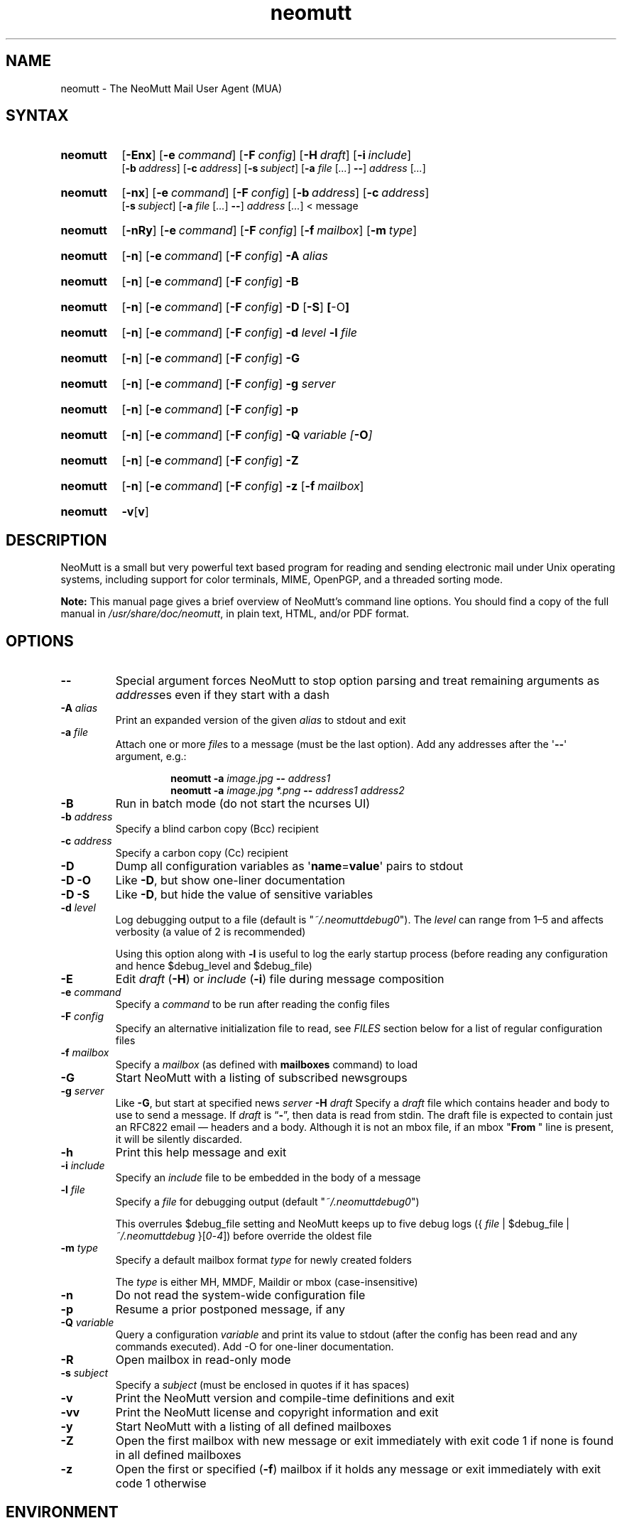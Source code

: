 '\" t
.\" -*- nroff -*-
.\"
.\"
.\"     Copyright (C) 1996-2020 Michael R. Elkins <me@cs.hmc.edu>
.\"
.\"     This program is free software; you can redistribute it and/or modify
.\"     it under the terms of the GNU General Public License as published by
.\"     the Free Software Foundation; either version 2 of the License, or
.\"     (at your option) any later version.
.\"
.\"     This program is distributed in the hope that it will be useful,
.\"     but WITHOUT ANY WARRANTY; without even the implied warranty of
.\"     MERCHANTABILITY or FITNESS FOR A PARTICULAR PURPOSE.  See the
.\"     GNU General Public License for more details.
.\"
.\"     You should have received a copy of the GNU General Public License
.\"     along with this program; if not, write to the Free Software
.\"     Foundation, Inc., 51 Franklin Street, Fifth Floor, Boston, MA  02110-1301, USA.
.\"
.TH neomutt 1 "2021-02-05" Unix "User Manuals"
.\" --------------------------------------------------------------------
.SH NAME
.\" --------------------------------------------------------------------
neomutt \- The NeoMutt Mail User Agent (MUA)
.
.\" --------------------------------------------------------------------
.SH SYNTAX
.\" --------------------------------------------------------------------
.SY neomutt
.OP \-Enx
.OP \-e command
.OP \-F config
.OP \-H draft
.OP \-i include
.br
.OP \-b address
.OP \-c address
.OP \-s subject
.RB [ \-a
.IR file " [" .\|.\|.\& ]
.BR \-\- ]
.IR address " [" .\|.\|.\& ]
.YS
.
.SY neomutt
.OP \-nx
.OP \-e command
.OP \-F config
.OP \-b address
.OP \-c address
.br
.OP \-s subject
.RB [ \-a
.IR file " [" .\|.\|.\& ]
.BR \-\- ]
.IR address " [" .\|.\|.\& "] < message"
.YS
.
.SY neomutt
.OP \-nRy
.OP \-e command
.OP \-F config
.OP \-f mailbox
.OP \-m type
.YS
.
.SY neomutt
.OP \-n
.OP \-e command
.OP \-F config
.BI \-A " alias"
.YS
.
.SY neomutt
.OP \-n
.OP \-e command
.OP \-F config
.BR \-B
.YS
.
.SY neomutt
.OP \-n
.OP \-e command
.OP \-F config
.BR \-D " [" \-S ] " [" \-O ]
.YS
.
.SY neomutt
.OP \-n
.OP \-e command
.OP \-F config
.BI \-d " level"
.BI \-l " file"
.YS
.
.SY neomutt
.OP \-n
.OP \-e command
.OP \-F config
.BI \-G
.YS
.
.SY neomutt
.OP \-n
.OP \-e command
.OP \-F config
.BI \-g " server"
.YS
.
.SY neomutt
.OP \-n
.OP \-e command
.OP \-F config
.BI \-p
.YS
.
.SY neomutt
.OP \-n
.OP \-e command
.OP \-F config
.BI \-Q " variable [" \-O ]
.YS
.
.SY neomutt
.OP \-n
.OP \-e command
.OP \-F config
.BI \-Z
.YS
.
.SY neomutt
.OP \-n
.OP \-e command
.OP \-F config
.BI \-z
.OP \-f mailbox
.YS
.
.SY neomutt
.BR \-v [ v ]
.YS
.
.\" --------------------------------------------------------------------
.SH DESCRIPTION
.\" --------------------------------------------------------------------
.PP
NeoMutt is a small but very powerful text based program for reading and sending
electronic mail under Unix operating systems, including support for color
terminals, MIME, OpenPGP, and a threaded sorting mode.
.
.PP
.B Note:
This manual page gives a brief overview of NeoMutt's command line options. You
should find a copy of the full manual in \fI/usr/share/doc/neomutt\fP, in plain text,
HTML, and/or PDF format.
.
.\" --------------------------------------------------------------------
.SH OPTIONS
.\" --------------------------------------------------------------------
.TP
.BI \-\-
Special argument forces NeoMutt to stop option parsing and treat remaining
arguments as \fIaddress\fPes even if they start with a dash
.
.TP
.BI \-A " alias"
Print an expanded version of the given \fIalias\fP to stdout and exit
.
.TP
.BI \-a " file"
Attach one or more \fIfile\fPs to a message (must be the last option). Add any
addresses after the \(aq\fB\-\-\fP\(aq argument, e.g.:
.RS
.IP
.EX
.BI "neomutt \-a " "image.jpg " "\-\- " "address1 "
.BI "neomutt \-a " "image.jpg *.png " "\-\- " "address1 address2 "
.EE
.RE
.IP
.
.TP
.BI \-B
Run in batch mode (do not start the ncurses UI)
.
.TP
.BI \-b " address"
Specify a blind carbon copy (Bcc) recipient
.
.TP
.BI \-c " address"
Specify a carbon copy (Cc) recipient
.
.TP
.BI \-D
Dump all configuration variables as
.RB \(aq name = value \(aq
pairs to stdout
.
.TP
.BI \-D\ \-O
Like \fB\-D\fP, but show one-liner documentation
.
.TP
.BI \-D\ \-S
Like \fB\-D\fP, but hide the value of sensitive variables
.
.TP
.BI \-d " level"
Log debugging output to a file (default is \(dq\fI~/.neomuttdebug0\fP\(dq).
The \fIlevel\fP can range from 1\(en5 and affects verbosity (a value of 2 is
recommended)
.IP
Using this option along with \fB\-l\fP is useful to log the early startup
process (before reading any configuration and hence $debug_level and
$debug_file)
.
.TP
.BI \-E
Edit \fIdraft\fP (\fB\-H\fP) or \fIinclude\fP (\fB\-i\fP) file during message
composition
.
.TP
.BI \-e " command"
Specify a \fIcommand\fP to be run after reading the config files
.
.TP
.BI \-F " config"
Specify an alternative initialization file to read, see \fIFILES\fP section
below for a list of regular configuration files
.
.TP
.BI \-f " mailbox"
Specify a \fImailbox\fP (as defined with \fBmailboxes\fP command) to load
.
.TP
.BI \-G
Start NeoMutt with a listing of subscribed newsgroups
.
.TP
.BI \-g " server"
Like \fB\-G\fP, but start at specified news \fIserver\fP
.
.BI \-H " draft"
Specify a \fIdraft\fP file which contains header and body to use to send a
message.
If \fIdraft\fP is \*(lq\fB\-\fP\*(rq, then data is read from stdin.
The draft file is expected to contain just an RFC822 email \(em headers and a body.
Although it is not an mbox file, if an mbox "\fBFrom\~\fP" line is present,
it will be silently discarded.
.
.TP
.BI \-h
Print this help message and exit
.
.TP
.BI \-i " include"
Specify an \fIinclude\fP file to be embedded in the body of a message
.
.TP
.BI \-l " file"
Specify a \fIfile\fP for debugging output (default
\(dq\fI~/.neomuttdebug0\fP\(dq)
.IP
This overrules $debug_file setting and NeoMutt keeps up to five debug logs
.RI "({ " file " | $debug_file | " ~/.neomuttdebug " }[" 0 - 4 ])
before override the oldest file
.
.TP
.BI \-m " type"
Specify a default mailbox format \fItype\fP for newly created folders
.IP
The \fItype\fP is either MH, MMDF, Maildir or mbox (case-insensitive)
.
.TP
.BI \-n
Do not read the system-wide configuration file
.
.TP
.BI \-p
Resume a prior postponed message, if any
.
.TP
.BI \-Q " variable"
Query a configuration \fIvariable\fP and print its value to stdout (after the
config has been read and any commands executed).
Add -O for one-liner documentation.
.
.TP
.BI \-R
Open mailbox in read-only mode
.
.TP
.BI \-s " subject"
Specify a \fIsubject\fP (must be enclosed in quotes if it has spaces)
.
.TP
.BI \-v
Print the NeoMutt version and compile-time definitions and exit
.
.TP
.BI \-vv
Print the NeoMutt license and copyright information and exit
.
.TP
.BI \-y
Start NeoMutt with a listing of all defined mailboxes
.
.TP
.BI \-Z
Open the first mailbox with new message or exit immediately with exit code 1 if
none is found in all defined mailboxes
.
.TP
.BI \-z
Open the first or specified (\fB\-f\fP) mailbox if it holds any message or exit
immediately with exit code 1 otherwise
.
.\" --------------------------------------------------------------------
.SH ENVIRONMENT
.\" --------------------------------------------------------------------
.TP
.SM
.B EDITOR
Specifies the editor to use if \fIVISUAL\fP is unset. Defaults to the \fBVi\fP
editor if unset.
.
.TP
.SM
.B EGDSOCKET
For OpenSSL since version 0.9.5, files, mentioned at \fIRANDFILE\fP below, can
be Entropy Gathering Daemon (EGD) sockets. Also, and if exists,
\fI~/.entropy\fP and \fI/tmp/entropy\fP will be used to initialize SSL library
functions. Specified sockets must be owned by the user and have permission of
600 (octal number representing).
.
.TP
.SM
.B EMAIL
The user's email address.
.
.TP
.SM
.B HOME
Full path of the user's home directory.
.
.TP
.SM
.B MAIL
Full path of the user's spool mailbox.
.
.TP
.SM
.B MAILCAPS
Path to search for mailcap files. If unset, a RFC1524 compliant search path
that is extended with NeoMutt related paths (at position two and three):
.\" .RS
.\" .IP
.RI \(dq \
"$HOME/\:.mailcap" \:: \
"/usr/share/neomutt/\:mailcap" \:: \
"/etc/\:mailcap" \:: \
"/etc/\:mailcap" \:: \
"/usr/\:etc/\:mailcap" \:: \
"/usr/\:local/\:etc/\:mailcap" \(dq
.\" .RE
.\" .IP
will be used instead.
.
.TP
.SM
.B MAILDIR
Full path of the user's spool mailbox if \fIMAIL\fP is unset. Commonly used
when the spool mailbox is a
.BR maildir (5)
folder.
.
.TP
.SM
.B MM_NOASK
If this variable is set, mailcap are always used without prompting first.
.
.TP
.SM
.B NNTPSERVER
Similar to configuration variable $news_server, specifies the domain name or
address of the default NNTP server to connect. If unset,
\fI/etc/nntpserver\fP is used but can be overridden by command line
option \fB\-g\fP.
.
.TP
.SM
.B RANDFILE
Like configuration variable $entropy_file, defines a path to a file which
includes random data that is used to initialize SSL library functions. If
unset, \fI~/.rnd\fP is used. DO NOT store important data in the specified file.
.
.TP
.SM
.B REPLYTO
When set, specifies the default Reply-To address.
.
.TP
.SM
.B TEXTDOMAINDIR
Defines an absolute path corresponding to \fI/usr/share/locale\fP that will
be recognised by GNU
.BR gettext (1)
and used for Native Language Support (NLS) if enabled.
.
.TP
.SM
.B TMPDIR
Directory in which temporary files are created. Defaults to \fI/tmp\fP if
unset. Configuration variable $tmpdir takes precedence over this one.
.
.TP
.SM
.B VISUAL
Specifies the editor to use when composing messages.
.
.TP
.SM
.B XDG_CONFIG_DIRS
Specifies a X Desktop Group (XDG) compliant location for the system-wide
configuration file, as described in \fIFILES\fP section below. This variable
defaults to \fI/etc/xdg\fP. Bypass loading with command line option \fB\-n\fP.
.
.TP
.SM
.B XDG_CONFIG_HOME
Specifies a XDG compliant location for the user-specific configuration file, as
described in \fIFILES\fP section below. This variable defaults to
\fI$HOME/.config\fP. Can be overridden by command line option \fB\-F\fP.
.
.\" --------------------------------------------------------------------
.SH FILES
.\" --------------------------------------------------------------------
.SS "\s-1Configuration files\s0"
.\" --------------------------------------------------------------------
.PP
NeoMutt will read just the first found configuration file of system-wide and
user-specific category, from the list below and in that order.
.
.PP
But it allows building of a recursive configuration by using the \fBsource\fP
command.
.
.PP
.na
.TS
allbox tab(|);
cb cb cb
r lxi lxi .
\0#N|system-wide|user-specific
1|T{
\%$XDG_CONFIG_DIRS/\:neomutt/\:neomuttrc
T}|T{
\%$XDG_CONFIG_HOME/\:neomutt/\:neomuttrc
T}
2|T{
\%$XDG_CONFIG_DIRS/\:neomutt/\:Muttrc \fB*\fP\fR)\fP
T}|T{
\%$XDG_CONFIG_HOME/\:neomutt/\:muttrc
T}
3|T{
\%/etc/\:neomuttrc
T}|T{
\%$XDG_CONFIG_HOME/\:mutt/\:neomuttrc
T}
4|T{
\%/etc/\:Muttrc \fB*\fP\fR)\fP
T}|T{
\%$XDG_CONFIG_HOME/\:mutt/\:muttrc
T}
5|T{
\%/usr/share/neomutt/\:neomuttrc
T}|T{
\%~/\:.neomutt/\:neomuttrc
T}
6|T{
\%/usr/share/neomutt/\:Muttrc \fB*\fP\fR)\fP
T}|T{
\%~/\:.neomutt/\:muttrc
T}
.T&
r c li .
7|\(em|~/.mutt/neomuttrc
8|\(em|~/.mutt/muttrc
9|\(em|~/.neomuttrc
10|\(em|~/.muttrc
.T&
l s s .
\0\fB*\fP) Note the case of the filename
.TE
.PP
.ad
.
.SS "\s-1Other relevant files\s0"
.\" --------------------------------------------------------------------
.PP
Unless otherwise stated, NeoMutt will process all grouped files in the order
(from top to bottom) as they are specified in that listing.
.
.TP
.IR "~/.mailcap"
.TQ
.IR "/etc/mailcap"
User-specific and system-wide definitions for handling non-text MIME types,
look at environment variable \fBMAILCAPS\fP above for additional search
locations.
.
.TP
.IR "~/.neomuttdebug0"
User's default debug log file. For further details or customising file path see
command line options \fB\-d\fP and \fB\-l\fP above.
.
.TP
.IR "/etc/mime.types"
.TQ
.IR "/etc/mime.types"
.TQ
.IR "/usr/share/neomutt/mime.types"
.TQ
.IR "~/.mime.types"
Description files for simple plain text mapping between MIME types and filename
extensions. NeoMutt parses these files in the stated order while processing
attachments to determine their MIME type.
.
.TP
.IR "/usr/share/doc/neomutt/manual." { html , pdf , txt }
The full NeoMutt manual in HTML, PDF or plain text format.
.
.TP
.IR "/tmp/neomutt-XXXX-XXXX-XXXX"
Temporary files created by NeoMutt. For custom locations look at description of
the environment variable \fBTMPDIR\fP above. Notice that the suffix
\fI-XXXX-XXXX-XXXX\fP is just a placeholder for, e.g. hostname, user name/ID,
process ID and/or other random data.
.
.\" --------------------------------------------------------------------
.SH BUGS
.\" --------------------------------------------------------------------
.PP
See issue tracker at <https://github.com/neomutt/neomutt/issues>.
.
.\" --------------------------------------------------------------------
.SH NO WARRANTIES
.\" --------------------------------------------------------------------
.PP
This program is distributed in the hope that it will be useful, but WITHOUT ANY
WARRANTY; without even the implied warranty of MERCHANTABILITY or FITNESS FOR
A PARTICULAR PURPOSE. See the GNU General Public License for more details.
.
.\" --------------------------------------------------------------------
.SH SEE ALSO
.\" --------------------------------------------------------------------
.PP
.\" sorted by category and name
.BR gettext (1),
.BR msmtp (1),
.BR notmuch (1),
.BR sendmail (1),
.BR smail (1),
.BR RAND_egd (3),
.BR curses (3),
.BR ncurses (3),
.BR mailcap (5),
.BR maildir (5),
.BR mbox (5),
.BR neomuttrc (5).
.
.PP
For further NeoMutt information:
.RS 4
.TP
\(bu the full manual, see \fIFILES\fP section above
.TQ
\(bu the home page, <https://neomutt.org>
.RE
.
.\" --------------------------------------------------------------------
.SH AUTHOR
.\" --------------------------------------------------------------------
.PP
Michael Elkins, and others. Use <neomutt-devel@\:neomutt.org> to contact the
developers.
.
